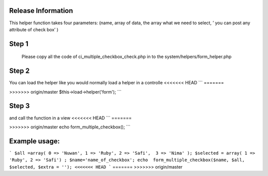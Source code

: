 ###################
Release Information
################### 

This helper function takes four parameters: (name, array of data, the array what we need to select, ’ you can post any attribute of check box’  )

###################
Step 1
###################

 Please copy all the code of ci_multiple_checkbox_check.php  in to the system/helpers/form_helper.php 
 
################### 
Step 2
###################

You can load the helper like you would normally load a helper in a controlle
<<<<<<< HEAD
```
=======

>>>>>>> origin/master
$this->load->helper('form');
```

###################
Step 3
###################

and call the function in a view
<<<<<<< HEAD
```
=======

>>>>>>> origin/master
echo  form_multiple_checkbox();
```

###################
Example usage:
###################

```
$all =array( 0 => 'Nuwan', 1 => 'Ruby', 2 => 'Safi',  3 => 'Nima' ); 
$selected = array( 1 => 'Ruby', 2 => 'Safi') ;
$name='name_of_checkbox';
echo  form_multiple_checkbox($name, $all, $selected, $extra = ''); 
<<<<<<< HEAD
```
=======
>>>>>>> origin/master
